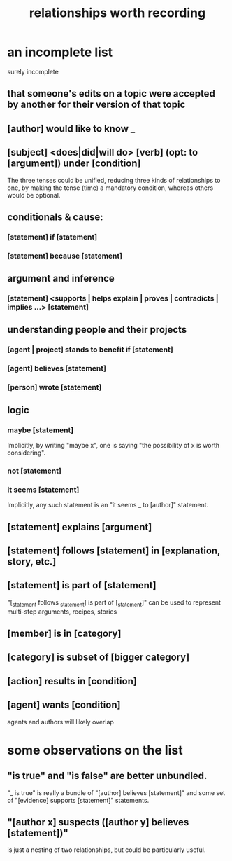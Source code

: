 :PROPERTIES:
:ID:       fb83f180-cb75-4180-ab9c-eb555f8ecc1b
:ROAM_ALIASES: "relationships for Hode" "Hode relationships"
:END:
#+title: relationships worth recording
* an incomplete list
  surely incomplete
** that someone's edits on a topic were accepted by another for their version of that topic
** [author] would like to know _
** [subject] <does|did|will do> [verb] (opt: to [argument]) under [condition]
   The three tenses could be unified,
   reducing three kinds of relationships to one,
   by making the tense (time) a mandatory condition,
   whereas others would be optional.
** conditionals & cause:
*** [statement] if [statement]
*** [statement] because [statement]
** argument and inference
*** [statement] <supports | helps explain | proves | contradicts | implies ...> [statement]
** understanding people and their projects
*** [agent | project] stands to benefit if [statement]
*** [agent] believes [statement]
*** [person] wrote [statement]
** logic
*** maybe [statement]
    Implicitly, by writing "maybe x", one is saying
    "the possibility of x is worth considering".
*** not [statement]
*** it seems [statement]
    Implicitly, any such statement is an "it seems _ to [author]" statement.
** [statement] explains [argument]
** [statement] follows [statement] in [explanation, story, etc.]
** [statement] is part of [statement]
   "[_statement follows _statement] is part of [_statement]"
   can be used to represent multi-step arguments, recipes, stories
** [member] is in [category]
** [category] is subset of [bigger category]
** [action] results in [condition]
** [agent] wants [condition]
   agents and authors will likely overlap
* some observations on the list
** "is true" and "is false" are better unbundled.
   "_ is true" is really a bundle of
   "[author] believes [statement]"
   and some set of "[evidence] supports [statement]" statements.
** "[author x] suspects ([author y] believes [statement])"
   is just a nesting of two relationships,
   but could be particularly useful.
